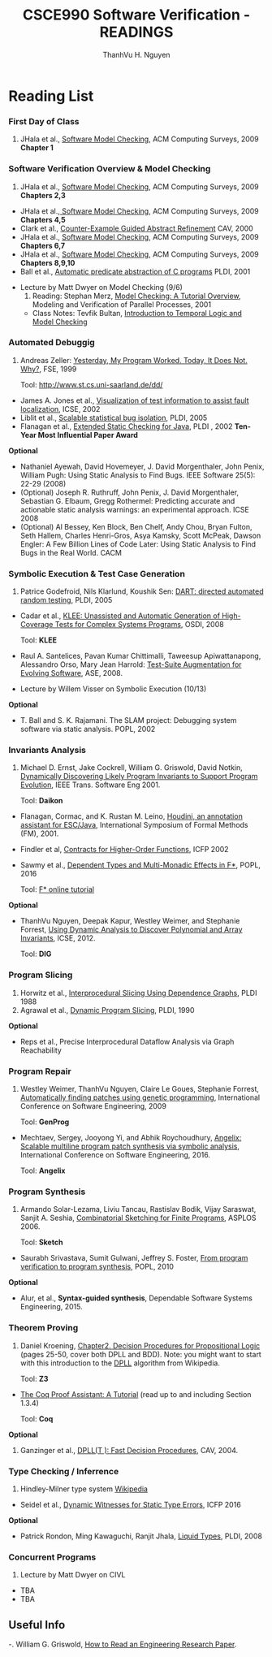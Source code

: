 #+STARTUP: showall

#+TITLE:     CSCE990 Software Verification - READINGS
#+AUTHOR:    ThanhVu H. Nguyen
#+EMAIL:     tnguyen@cse.unl.edu
#+OPTIONS: toc:nil num:nil ^:nil
#+OPTIONS: html-postamble:nil
#+HTML_HEAD: <link rel="stylesheet" type="text/css" href="../../Pub/solarized-light.css"/>

* Reading List
*** First Day of Class
1. JHala et al., [[./SoftwareModelChecking.pdf][Software Model Checking]],  ACM Computing Surveys, 2009 *Chapter 1* 

*** Software Verification Overview & Model Checking
1. JHala et al., [[./SoftwareModelChecking.pdf][Software Model Checking]], ACM Computing Surveys, 2009 *Chapters 2,3*
-  JHala et al.,[[./SoftwareModelChecking.pdf][ Software Model Checking]], ACM Computing Surveys, 2009 *Chapters 4,5*
- Clark et al., [[./clarke-et-al-cav-2000.pdf][Counter-Example Guided Abstract Refinement]] CAV,  2000
-  JHala et al., [[./SoftwareModelChecking.pdf][Software Model Checking]],  ACM Computing Surveys, 2009 *Chapters 6,7*
-  JHala et al., [[./SoftwareModelChecking.pdf][Software Model Checking]],  ACM Computing Surveys, 2009 *Chapters 8,9,10*
- Ball et al., [[./ball.pdf][Automatic predicate abstraction of C programs]] PLDI, 2001


- Lecture by Matt Dwyer on Model Checking (9/6)
  1. Reading: Stephan Merz, [[./mc-tutorial.pdf][Model Checking: A Tutorial Overview]], Modeling and Verification of Parallel Processes, 2001 
  - Class Notes: Tevfik Bultan, [[http://www.cs.ucsb.edu/~bultan/courses/267/cavnotes.pdf][Introduction to Temporal Logic and Model Checking]]
 
*** Automated Debuggig
1. Andreas Zeller: [[https://www.st.cs.uni-saarland.de/publications/files/zeller-esec-1999.pdf][Yesterday, My Program Worked. Today, It Does Not. Why?]], FSE, 1999

 Tool: http://www.st.cs.uni-saarland.de/dd/

- James A. Jones et al., [[http://www.cc.gatech.edu/~stasko/papers/icse02.pdf][Visualization of test information to assist fault localization]], ICSE, 2002
- Liblit et al., [[http://dl.acm.org/citation.cfm?id=1065014][Scalable statistical bug isolation]], PLDI, 2005
- Flanagan et al., [[./p234-leino.pdf][Extended Static Checking for Java]], PLDI , 2002 *Ten-Year Most Influential Paper Award* 

*Optional*
- Nathaniel Ayewah, David Hovemeyer, J. David Morgenthaler, John Penix, William Pugh: Using Static Analysis to Find Bugs. IEEE Software 25(5): 22-29 (2008) 
- (Optional) Joseph R. Ruthruff, John Penix, J. David Morgenthaler, Sebastian G. Elbaum, Gregg Rothermel: Predicting accurate and actionable static analysis warnings: an experimental approach. ICSE 2008
- (Optional) Al Bessey, Ken Block, Ben Chelf, Andy Chou, Bryan Fulton, Seth Hallem, Charles Henri-Gros, Asya Kamsky, Scott McPeak, Dawson Engler: A Few Billion Lines of Code Later: Using Static Analysis to Find Bugs in the Real World. CACM

*** Symbolic Execution & Test Case Generation

1. Patrice Godefroid, Nils Klarlund, Koushik Sen: [[http://dl.acm.org/citation.cfm?id=1065036][DART: directed automated random testing]], PLDI, 2005

- Cadar et al., [[https://www.usenix.org/legacy/event/osdi08/tech/full_papers/cadar/cadar.pdf][KLEE: Unassisted and Automatic Generation of High-Coverage Tests for Complex Systems Programs]], OSDI, 2008
 
 Tool: *KLEE*

- Raul A. Santelices, Pavan Kumar Chittimalli, Taweesup Apiwattanapong, Alessandro Orso, Mary Jean Harrold: [[http://dl.acm.org/citation.cfm?id=1642959][Test-Suite Augmentation for Evolving Software]], ASE, 2008.


- Lecture by Willem Visser on Symbolic Execution (10/13)

*Optional*
-  T. Ball and S. K. Rajamani. The SLAM project: Debugging system software via static  analysis. POPL, 2002 

*** Invariants Analysis
1. Michael D. Ernst, Jake Cockrell, William G. Griswold, David Notkin, [[http://homes.cs.washington.edu/~mernst/pubs/invariants-icse99.pdf][Dynamically Discovering Likely Program Invariants to Support Program Evolution]], IEEE Trans. Software Eng 2001.

 Tool: *Daikon*

- Flanagan, Cormac, and K. Rustan M. Leino, [[./esc-houdini.ps][Houdini, an annotation assistant for ESC/Java]], International Symposium of Formal Methods (FM),  2001.

- Findler et al, [[http://dl.acm.org/citation.cfm?id=581484][Contracts for Higher-Order Functions]], ICFP 2002

- Sawmy et al., [[http://dl.acm.org/citation.cfm?id=2837655][Dependent Types and Multi-Monadic Effects in F*]], POPL, 2016

 Tool: [[https://www.fstar-lang.org/tutorial/][F* online tutorial]]

*Optional*
- ThanhVu Nguyen, Deepak Kapur, Westley Weimer, and Stephanie Forrest, [[https://cse.unl.edu/~tnguyen/Pub/icse2012.pdf][Using Dynamic Analysis to Discover Polynomial and Array Invariants]], ICSE, 2012. 

 Tool: *DIG*


*** Program Slicing
1. Horwitz et al., [[http://dl.acm.org/citation.cfm?id=53994][Interprocedural Slicing Using Dependence Graphs]], PLDI 1988 
2. Agrawal et al., [[http://dl.acm.org/citation.cfm?id=93576][Dynamic Program Slicing]], PLDI, 1990

*Optional*
- Reps et al., Precise Interprocedural Dataflow Analysis via Graph Reachability

*** Program Repair
1. Westley Weimer, ThanhVu Nguyen, Claire Le Goues, Stephanie Forrest, [[http://dl.acm.org/citation.cfm?id=1555051][Automatically finding patches using genetic programming]], International Conference on Software Engineering,  2009

 Tool: *GenProg*

- Mechtaev, Sergey, Jooyong Yi, and Abhik Roychoudhury, [[http://dl.acm.org/citation.cfm?id=2884807][Angelix: Scalable multiline program patch synthesis via symbolic analysis]], International Conference on Software Engineering, 2016.

 Tool: *Angelix*


*** Program Synthesis
1. Armando Solar-Lezama, Liviu Tancau, Rastislav Bodik, Vijay Saraswat, Sanjit A. Seshia, [[https://people.csail.mit.edu/asolar/papers/asplos06-final.pdf][Combinatorial Sketching for Finite Programs]], ASPLOS 2006.

 Tool: *Sketch* 

- Saurabh Srivastava, Sumit Gulwani, Jeffrey S. Foster, [[http://dl.acm.org/citation.cfm?id=1706337][From program verification to program synthesis]], POPL, 2010

*Optional*
- Alur, et al., *Syntax-guided synthesis*, Dependable Software Systems Engineering, 2015.


*** Theorem Proving
1. Daniel Kroening, [[./ch2.pdf][Chapter2. Decision Procedures for Propositional Logic]] (pages 25-50, cover both DPLL and BDD). Note: you might want to start with this introduction to the [[https://en.wikipedia.org/wiki/DPLL_algorithm][DPLL]] algorithm from Wikipedia.  

 Tool: *Z3* 

- [[https://coq.inria.fr/distrib/current/files/Tutorial.pdf][The Coq Proof Assistant: A Tutorial]] (read up to and including Section 1.3.4)

 Tool: *Coq*

*Optional*
1. Ganzinger et al., [[./dpllt.pdf][DPLL(T ): Fast Decision Procedures]], CAV, 2004. 



*** Type Checking / Inferrence
1. Hindley-Milner type system 
 [[https://en.wikipedia.org/wiki/Hindley%E2%80%93Milner_type_system][Wikipedia]]

- Seidel et al., [[http://eric.seidel.io/pub/nanomaly-icfp16.pdf][Dynamic Witnesses for Static Type Errors]], ICFP 2016 

*Optional*
- Patrick Rondon, Ming Kawaguchi, Ranjit Jhala, [[http://goto.ucsd.edu/~rjhala/liquid/liquid_types_techrep.pdf][Liquid Types]], PLDI, 2008


*** Concurrent Programs
0. Lecture by Matt Dwyer on CIVL
- TBA
- TBA



 

# *** Test Case Generation


# Koushik Sen et al., CUTE: a concolic unit testing engine for C, ACM SIGSOFT Software Engineering Notes, 2005.


# (Best Paper Award)

# *** Testing

# A. Rivers and M. Vouk. Resource-Constrained Non-Operational Testing of Software. ISSRE 1998: 154-163 
# (Best Paper Award) [ link goes to Book Chapter, which has similar text to ISSRE paper ]
# Gregg Rothermel, Roland H. Untch, Chengyun Chu, Mary Jean Harrold: Prioritizing Test Cases For Regression Testing. IEEE Trans. Software Eng. 27(10): 929-948 (2001)
# Sara Sprenkle, Sreedevi Sampath, Emily Gibson, Lori L. Pollock, Amie L. Souter: An Empirical Comparison of Test Suite Reduction Techniques for User-Session-Based Testing of Web Applications. ICSM 2005: 587-596 
# [ FILE Link ]
# Audris Mockus, Nachiappan Nagappan, and Trung T. Dinh-Trong. Test coverage and post-verification defects: A multiple case study. Empirical Software Engineering and Measurement 2009: 291-301 
# [ Slides ]

# *** Proof-Carrying Code

# J. Gregory Morrisett, David Walker, Karl Crary, Neal Glew: From System F to Typed Assembly Language. POPL 1998: 85-97 
# [ Project Website ]
# George C. Necula, Peter Lee: The design and implementation of a certifying compiler (with retrospective) Best of PLDI 1998: 612-625 
# (Best Paper Award) [ Project Website ]
# Parallel Programs

# Charles Edwin Killian, James W. Anderson, Ranjit Jhala, Amin Vahdat: Life, Death, and the Critical Transition: Finding Liveness Bugs in Systems Code NSDI 2007 
# (Best Paper Award)
# Cormac Flanagan, Stephen N. Freund: FastTrack: efficient and precise dynamic race detection. PLDI 2009: 121-133


# *** Invariant Generation

# Ashutosh Gupta, Rupak Majumdar, Andrey Rybalchenko: From Tests to Proofs. TACAS 2009: 262-276 
# (Best Paper Award)


** Useful Info

-. William G. Griswold, [[http://cseweb.ucsd.edu/~wgg/CSE210/howtoread.html][How to Read an Engineering Research Paper]].


